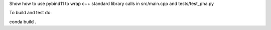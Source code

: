 Show how to use pybind11 to wrap c++ standard library calls in src/main.cpp and tests/test_pha.py

To build and test do:

conda build .

